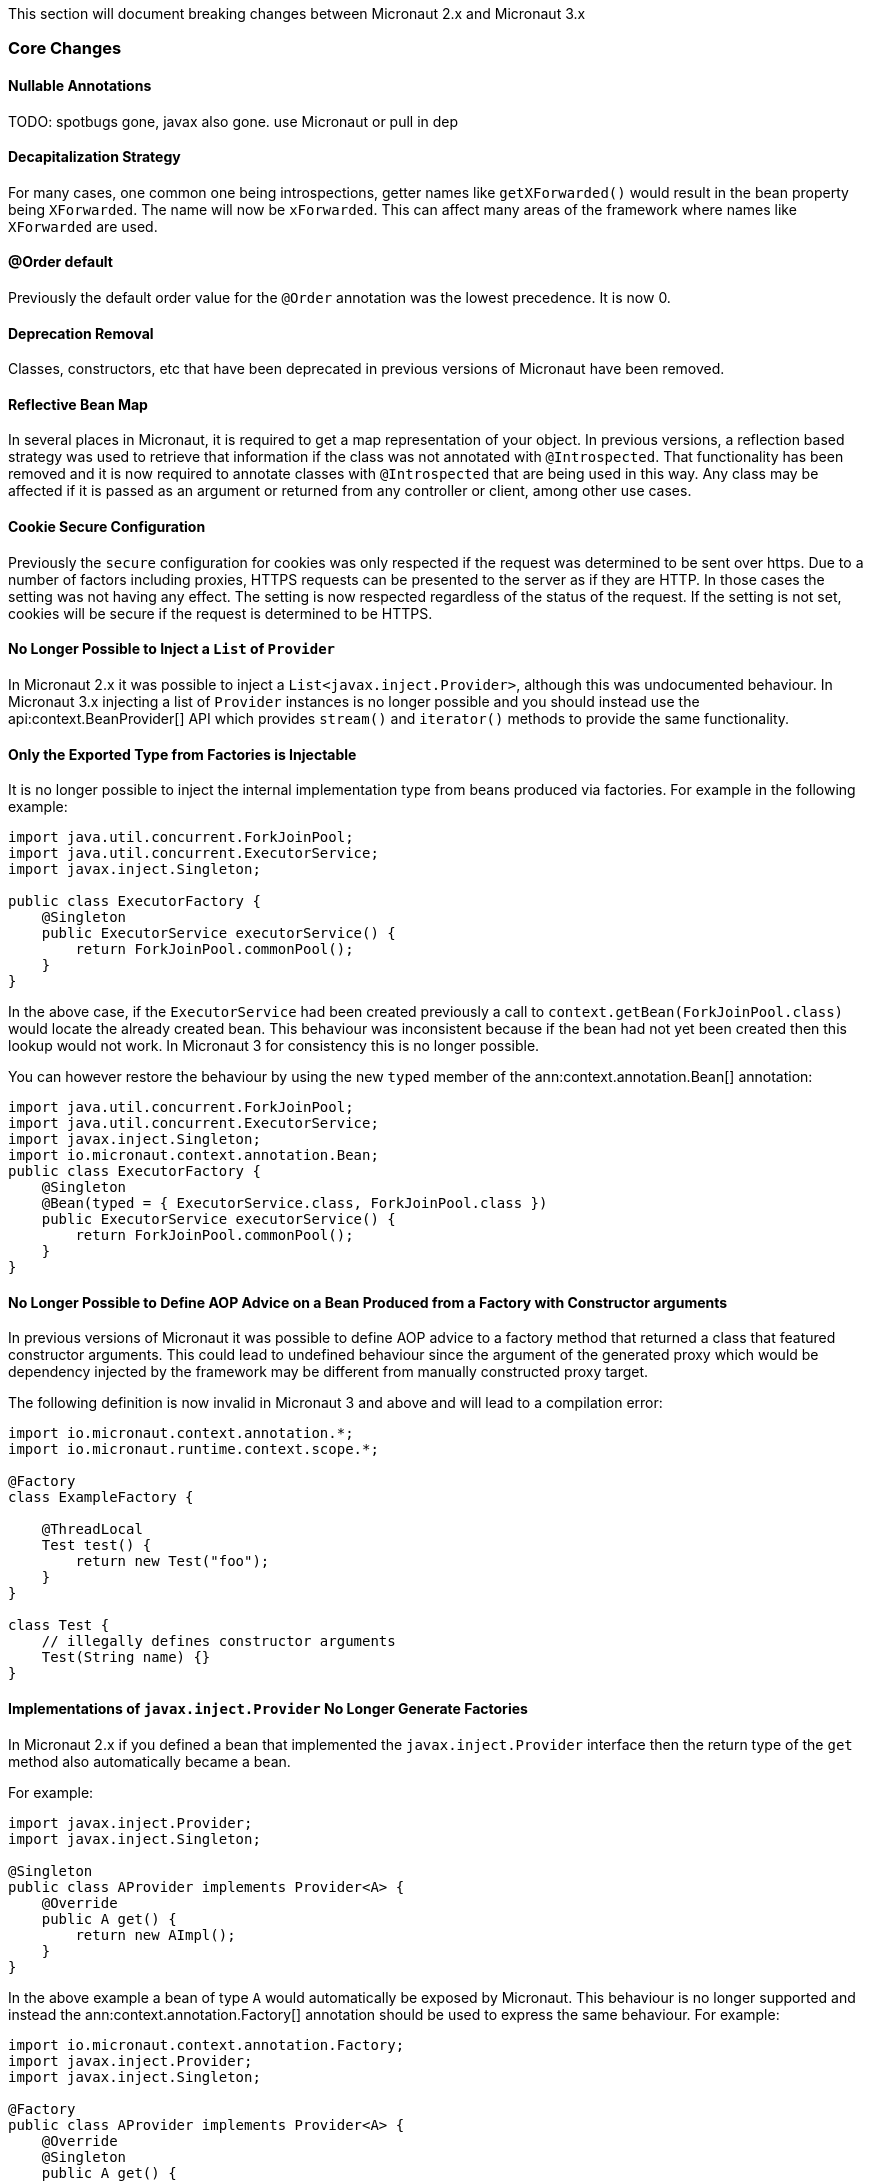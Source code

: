 This section will document breaking changes between Micronaut 2.x and Micronaut 3.x

=== Core Changes

==== Nullable Annotations

TODO: spotbugs gone, javax also gone. use Micronaut or pull in dep

==== Decapitalization Strategy

For many cases, one common one being introspections, getter names like `getXForwarded()` would result in the bean property being `XForwarded`. The name will now be `xForwarded`. This can affect many areas of the framework where names like `XForwarded` are used.

==== @Order default

Previously the default order value for the `@Order` annotation was the lowest precedence. It is now 0.

==== Deprecation Removal

Classes, constructors, etc that have been deprecated in previous versions of Micronaut have been removed.

==== Reflective Bean Map

In several places in Micronaut, it is required to get a map representation of your object. In previous versions, a reflection based strategy was used to retrieve that information if the class was not annotated with `@Introspected`. That functionality has been removed and it is now required to annotate classes with `@Introspected` that are being used in this way. Any class may be affected if it is passed as an argument or returned from any controller or client, among other use cases.

==== Cookie Secure Configuration

Previously the `secure` configuration for cookies was only respected if the request was determined to be sent over https. Due to a number of factors including proxies, HTTPS requests can be presented to the server as if they are HTTP. In those cases the setting was not having any effect. The setting is now respected regardless of the status of the request. If the setting is not set, cookies will be secure if the request is determined to be HTTPS.

==== No Longer Possible to Inject a `List` of `Provider`

In Micronaut 2.x it was possible to inject a `List<javax.inject.Provider>`, although this was undocumented behaviour. In Micronaut 3.x injecting a list of `Provider` instances is no longer possible and you should instead use the api:context.BeanProvider[] API which provides `stream()` and `iterator()` methods to provide the same functionality.

==== Only the Exported Type from Factories is Injectable

It is no longer possible to inject the internal implementation type from beans produced via factories. For example in the following example:

[source,java]
----
import java.util.concurrent.ForkJoinPool;
import java.util.concurrent.ExecutorService;
import javax.inject.Singleton;

public class ExecutorFactory {
    @Singleton
    public ExecutorService executorService() {
        return ForkJoinPool.commonPool();
    }
}
----

In the above case, if the `ExecutorService` had been created previously a call to `context.getBean(ForkJoinPool.class)` would locate the already created bean. This behaviour was inconsistent because if the bean had not yet been created then this lookup would not work. In Micronaut 3 for consistency this is no longer possible.

You can however restore the behaviour by using the new `typed` member of the ann:context.annotation.Bean[] annotation:

[source,java]
----
import java.util.concurrent.ForkJoinPool;
import java.util.concurrent.ExecutorService;
import javax.inject.Singleton;
import io.micronaut.context.annotation.Bean;
public class ExecutorFactory {
    @Singleton
    @Bean(typed = { ExecutorService.class, ForkJoinPool.class })
    public ExecutorService executorService() {
        return ForkJoinPool.commonPool();
    }
}
----

==== No Longer Possible to Define AOP Advice on a Bean Produced from a Factory with Constructor arguments

In previous versions of Micronaut it was possible to define AOP advice to a factory method that returned a class that featured constructor arguments. This could lead to undefined behaviour since the argument of the generated proxy which would be dependency injected by the framework may be different from manually constructed proxy target.

The following definition is now invalid in Micronaut 3 and above and will lead to a compilation error:

[source,java]
----
import io.micronaut.context.annotation.*;
import io.micronaut.runtime.context.scope.*;

@Factory
class ExampleFactory {

    @ThreadLocal
    Test test() {
        return new Test("foo");
    }
}

class Test {
    // illegally defines constructor arguments
    Test(String name) {}
}
----

==== Implementations of `javax.inject.Provider` No Longer Generate Factories

In Micronaut 2.x if you defined a bean that implemented the `javax.inject.Provider` interface then the return type of the `get` method also automatically became a bean.

For example:

[source,java]
----
import javax.inject.Provider;
import javax.inject.Singleton;

@Singleton
public class AProvider implements Provider<A> {
    @Override
    public A get() {
        return new AImpl();
    }
}
----

In the above example a bean of type `A` would automatically be exposed by Micronaut. This behaviour is no longer supported and instead the ann:context.annotation.Factory[] annotation should be used to express the same behaviour. For example:

[source,java]
----
import io.micronaut.context.annotation.Factory;
import javax.inject.Provider;
import javax.inject.Singleton;

@Factory
public class AProvider implements Provider<A> {
    @Override
    @Singleton
    public A get() {
        return new AImpl();
    }
}
----

==== Fewer Executable Methods Generated for Controllers and Message Listeners

Previous versions of Micronaut specified the ann:context.annotation.Executable[] annotation as a meta-annotation on the ann:http.annotation.Controller[], ann:http.annotation.Filter[] and ann:messaging.annotation.MessageListener[] annotations. This resulted in generating executable method all non-private methods of classes annotated with these annotations.

In Micronaut 3.x and above the ann:context.annotation.Executable[] has been moved to a meta-annotation of ann:http.annotation.HttpMethodMapping[] and ann:messaging.annotation.MessageMapping[] instead to reduce memory consumption and improve efficiency.

If you were relying on the present of these executable methods you will need to annotate explicitly methods in your classes with ann:context.annotation.Executable[] to restore this behaviour.

=== Module Changes

==== New package for Micronaut Cassandra

The classes in Micronaut Cassandra have been moved from `io.micronaut.configuration.cassandra` to `io.micronaut.cassandra` package.

